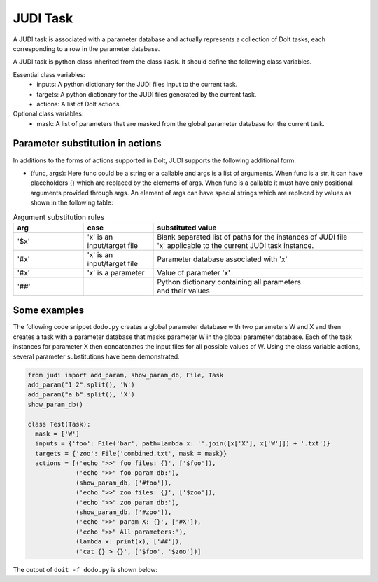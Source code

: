 JUDI Task
=========

.. meta::
   :description lang=en: A task in JUDI

A JUDI task is associated with a parameter database and actually represents a collection of DoIt tasks, each corresponding to a row in the parameter database.

A JUDI task is python class inherited from the class ``Task``. It should define the following class variables.

Essential class variables:
  * inputs: A python dictionary for the JUDI files input to the current task.
  * targets: A python dictionary for the JUDI files generated by the current task.
  * actions: A list of DoIt actions.

Optional class variables:
  * mask: A list of parameters that are masked from the global parameter database for the current task.


Parameter substitution in actions
---------------------------------

In additions to the forms of actions supported in DoIt, JUDI supports the following additional form:

* (func, args): Here func could be a string or a callable and args is a list of arguments. When func is a str, it can have placeholders {} which are replaced by the elements of args. When func is a callable it must have only positional arguments provided through args. An element of args can have special strings which are replaced by values as shown in the following table:

.. list-table:: Argument substitution rules
   :widths: 20 20 60
   :header-rows: 1

   * - arg
     - case
     - substituted value
   * - '$x'
     - 'x' is an input/target file
     - | Blank separated list of paths for the instances of JUDI file
       | 'x' applicable to the current JUDI task instance.                                       
   * - '#x'
     - 'x' is an input/target file
     - | Parameter database associated with 'x'                                        
   * - '#x'
     - 'x' is a parameter
     - | Value of parameter 'x'
   * - '##'
     - 
     - | Python dictionary containing all parameters
       | and their values


Some examples
-------------

The following code snippet ``dodo.py`` creates a global parameter database with two parameters W and X and then creates a task with a parameter database that masks parameter W in the global parameter database. Each of the task instances for parameter X then concatenates the input files for all possible values of W. Using the class variable actions, several parameter substitutions have been demonstrated.

.. code-block:: python

   from judi import add_param, show_param_db, File, Task
   add_param("1 2".split(), 'W')
   add_param("a b".split(), 'X')
   show_param_db()
   
   class Test(Task):
     mask = ['W']
     inputs = {'foo': File('bar', path=lambda x: ''.join([x['X'], x['W']]) + '.txt')}
     targets = {'zoo': File('combined.txt', mask = mask)}
     actions = [('echo ">>" foo files: {}', ['$foo']),
                ('echo ">>" foo param db:'),
                (show_param_db, ['#foo']),
                ('echo ">>" zoo files: {}', ['$zoo']),
                ('echo ">>" zoo param db:'),
                (show_param_db, ['#zoo']),
                ('echo ">>" param X: {}', ['#X']),
                ('echo ">>" All parameters:'),
                (lambda x: print(x), ['##']),
                ('cat {} > {}', ['$foo', '$zoo'])]

The output of ``doit -f dodo.py`` is shown below:

.. code-block:: python
   :emphasize-lines: 7, 23

   Global param db:
       W  X
   0  1  a
   1  1  b
   2  2  a
   3  2  b
   .  Test:X~a
   >> foo files: a1.txt a2.txt
   >> foo param db:
   Param db:
       W name    path
   1  1  bar  a1.txt
   3  2  bar  a2.txt
   >> zoo files: ./judi_files/X~a/combined.txt
   >> zoo param db:
   Param db:
               name                           path
   1  combined.txt  ./judi_files/X~a/combined.txt
   >> param X: a
   >> All parameters:
   X    a
   Name: 0, dtype: object
   .  Test:X~b
   >> foo files: b1.txt b2.txt
   >> foo param db:
   Param db:
       W name    path
   1  1  bar  b1.txt
   3  2  bar  b2.txt
   >> zoo files: ./judi_files/X~b/combined.txt
   >> zoo param db:
   Param db:
               name                           path
   1  combined.txt  ./judi_files/X~b/combined.txt
   >> param X: b
   >> All parameters:
   X    b
   Name: 1, dtype: object
